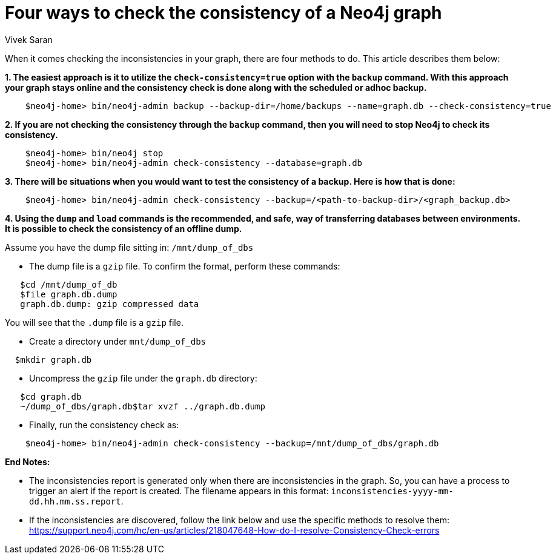 = Four ways to check the consistency of a Neo4j graph
:slug: four-ways-to-check-consistency
:author: Vivek Saran
:neo4j-versions: 3.5, 3.4
:tags: consistency, backup
:public:
:category: operations

When it comes checking the inconsistencies in your graph, there are four methods to do. This article describes them below:

*1. The easiest approach is it to utilize the `check-consistency=true` option with the `backup` command. With this approach your graph stays online and the consistency check is done along with the scheduled or adhoc backup.*

----
    $neo4j-home> bin/neo4j-admin backup --backup-dir=/home/backups --name=graph.db --check-consistency=true
----

*2. If you are not checking the consistency through the `backup` command, then you will need to stop Neo4j to check its consistency.*

----
    $neo4j-home> bin/neo4j stop
    $neo4j-home> bin/neo4j-admin check-consistency --database=graph.db
----

*3. There will be situations when you would want to test the consistency of a backup. Here is how that is done:*

----
    $neo4j-home> bin/neo4j-admin check-consistency --backup=/<path-to-backup-dir>/<graph_backup.db>
----

*4. Using the `dump` and `load` commands is the recommended, and safe, way of transferring databases between environments. It is possible to check the consistency of an offline dump.*

Assume you have the dump file sitting in: `/mnt/dump_of_dbs`
  
   * The dump file is a `gzip` file. To confirm the format, perform these commands:

----
   $cd /mnt/dump_of_db
   $file graph.db.dump
   graph.db.dump: gzip compressed data
----

You will see that the `.dump` file is a `gzip` file.

   * Create a directory under `mnt/dump_of_dbs`
  
----
  $mkdir graph.db
----

   * Uncompress the `gzip` file under the `graph.db` directory:
   
----
   $cd graph.db
   ~/dump_of_dbs/graph.db$tar xvzf ../graph.db.dump
----

   * Finally, run the consistency check as:
----
    $neo4j-home> bin/neo4j-admin check-consistency --backup=/mnt/dump_of_dbs/graph.db
----

*End Notes:*

- The inconsistencies report is generated only when there are inconsistencies in the graph. So, you can have a process to trigger an alert if the report is created. The filename appears in this format: 
`inconsistencies-yyyy-mm-dd.hh.mm.ss.report`.

- If the inconsistencies are discovered, follow the link below and use the specific methods to resolve them:
https://support.neo4j.com/hc/en-us/articles/218047648-How-do-I-resolve-Consistency-Check-errors




